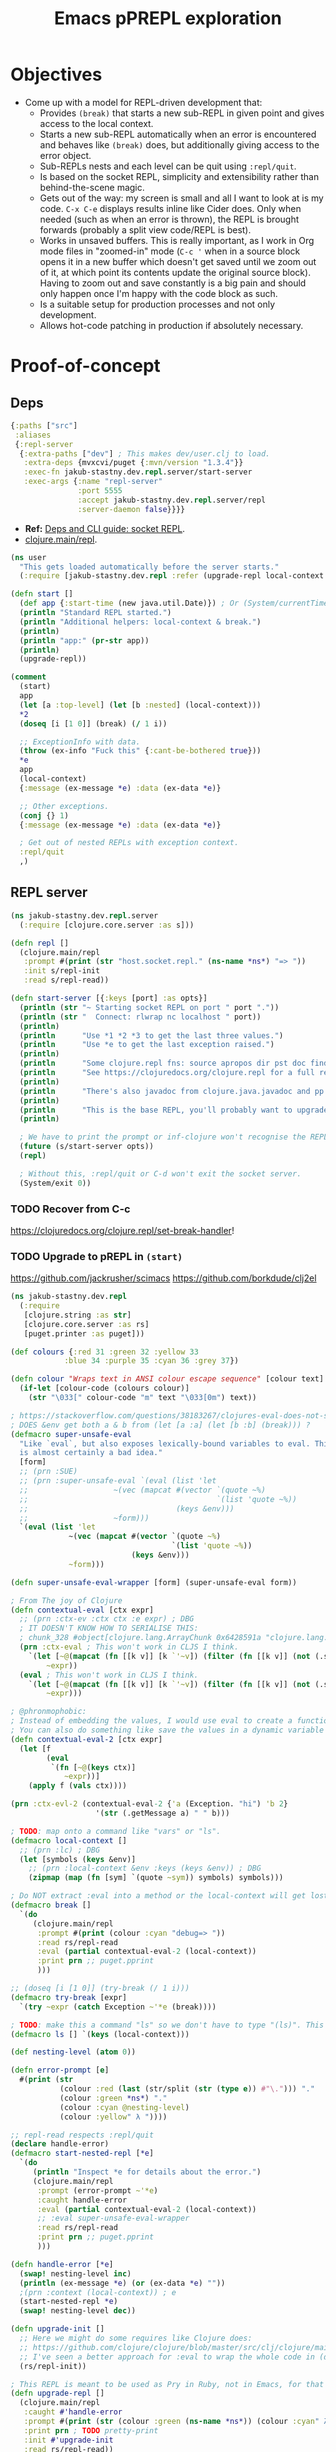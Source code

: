 #+TITLE: Emacs pPREPL exploration

* Objectives
- Come up with a model for REPL-driven development that:
  - Provides ~(break)~ that starts a new sub-REPL in given point and gives access to the local context.
  - Starts a new sub-REPL automatically when an error is encountered and behaves like ~(break)~ does, but additionally giving access to the error object.
  - Sub-REPLs nests and each level can be quit using ~:repl/quit~.
  - Is based on the socket REPL, simplicity and extensibility rather than behind-the-scene magic.
  - Gets out of the way: my screen is small and all I want to look at is my code. ~C-x C-e~ displays results inline like Cider does. Only when needed (such as when an error is thrown), the REPL is brought forwards (probably a split view code/REPL is best).
  - Works in unsaved buffers. This is really important, as I work in Org mode files in "zoomed-in" mode (~C-c '~ when in a source block opens it in a new buffer which doesn't get saved until we zoom out of it, at which point its contents update the original source block). Having to zoom out and save constantly is a big pain and should only happen once I'm happy with the code block as such.
  - Is a suitable setup for production processes and not only development.
  - Allows hot-code patching in production if absolutely necessary.

* Proof-of-concept

** Deps
#+begin_src clojure :tangle deps.edn
  {:paths ["src"]
   :aliases
   {:repl-server
    {:extra-paths ["dev"] ; This makes dev/user.clj to load.
     :extra-deps {mvxcvi/puget {:mvn/version "1.3.4"}}
     :exec-fn jakub-stastny.dev.repl.server/start-server
     :exec-args {:name "repl-server"
                 :port 5555
                 :accept jakub-stastny.dev.repl.server/repl
                 :server-daemon false}}}}
#+end_src

- *Ref:* [[https://clojure.org/guides/deps_and_cli#socket_repl][Deps and CLI guide: socket REPL]].
- [[https://github.com/clojure/clojure/blob/38524061dcb14c598c239be87184b3378ffc5bac/src/clj/clojure/main.clj#L368][clojure.main/repl]].

#+begin_src clojure :tangle dev/user.clj :mkdirp yes
  (ns user
    "This gets loaded automatically before the server starts."
    (:require [jakub-stastny.dev.repl :refer (upgrade-repl local-context break try-break ls)]))

  (defn start []
    (def app {:start-time (new java.util.Date)}) ; Or (System/currentTimeMillis)
    (println "Standard REPL started.")
    (println "Additional helpers: local-context & break.")
    (println)
    (println "app:" (pr-str app))
    (println)
    (upgrade-repl))

  (comment
    (start)
    app
    (let [a :top-level] (let [b :nested] (local-context)))
    ,*2
    (doseq [i [1 0]] (break) (/ 1 i))

    ;; ExceptionInfo with data.
    (throw (ex-info "Fuck this" {:cant-be-bothered true}))
    ,*e
    app
    (local-context)
    {:message (ex-message *e) :data (ex-data *e)}

    ;; Other exceptions.
    (conj {} 1)
    {:message (ex-message *e) :data (ex-data *e)}

    ; Get out of nested REPLs with exception context.
    :repl/quit
    ,)

#+end_src

** REPL server
#+begin_src clojure :tangle src/jakub_stastny/dev/repl/server.clj :mkdirp yes
  (ns jakub-stastny.dev.repl.server
    (:require [clojure.core.server :as s]))

  (defn repl []
    (clojure.main/repl
     :prompt #(print (str "host.socket.repl." (ns-name *ns*) "=> "))
     :init s/repl-init
     :read s/repl-read))

  (defn start-server [{:keys [port] :as opts}]
    (println (str "~ Starting socket REPL on port " port "."))
    (println (str "  Connect: rlwrap nc localhost " port))
    (println)
    (println      "Use *1 *2 *3 to get the last three values.")
    (println      "Use *e to get the last exception raised.")
    (println)
    (println      "Some clojure.repl fns: source apropos dir pst doc find-doc.")
    (println      "See https://clojuredocs.org/clojure.repl for a full reference.")
    (println)
    (println      "There's also javadoc from clojure.java.javadoc and pp & pprint from clojure.pprint.")
    (println)
    (println      "This is the base REPL, you'll probably want to upgrade it by running (start).")
    (println)

    ; We have to print the prompt or inf-clojure won't recognise the REPL server being ready.
    (future (s/start-server opts))
    (repl)

    ; Without this, :repl/quit or C-d won't exit the socket server.
    (System/exit 0))
#+end_src

*** TODO Recover from C-c
https://clojuredocs.org/clojure.repl/set-break-handler!

*** TODO Upgrade to pREPL in ~(start)~

https://github.com/jackrusher/scimacs
https://github.com/borkdude/clj2el

#+begin_comment
Any exception starts a new subREPL with an informative prompt. I'm not yet certain I can make it aware of the local context say in (doseq [i [1 0]] (/ 1 i)), can I make it aware of the value of i at the point the exception was called? I hope it's possible :hand_with_index_and_middle_fingers_crossed: Anyhow this is useful only for the interactive mode (typing into the REPL), not really for the Emacs plugin, as starting subREPL means you have to switch to the REPL buffer and send :repl/quit in order to be able to continue in the original context and that'd get old very bloody fast.
#+end_comment

#+begin_src clojure :tangle src/jakub_stastny/dev/repl.clj :mkdirp yes
  (ns jakub-stastny.dev.repl
    (:require
     [clojure.string :as str]
     [clojure.core.server :as rs]
     [puget.printer :as puget]))

  (def colours {:red 31 :green 32 :yellow 33
              :blue 34 :purple 35 :cyan 36 :grey 37})

  (defn colour "Wraps text in ANSI colour escape sequence" [colour text]
    (if-let [colour-code (colours colour)]
      (str "\033[" colour-code "m" text "\033[0m") text))

  ; https://stackoverflow.com/questions/38183267/clojures-eval-does-not-see-local-symbols
  ; DOES &env get both a & b from (let [a :a] (let [b :b] (break))) ?
  (defmacro super-unsafe-eval
    "Like `eval`, but also exposes lexically-bound variables to eval. This
    is almost certainly a bad idea."
    [form]
    ;; (prn :SUE)
    ;; (prn :super-unsafe-eval `(eval (list 'let
    ;;                   ~(vec (mapcat #(vector `(quote ~%)
    ;;                                          `(list 'quote ~%))
    ;;                                 (keys &env)))
    ;;                   ~form)))
    `(eval (list 'let
               ~(vec (mapcat #(vector `(quote ~%)
                                      `(list 'quote ~%))
                             (keys &env)))
               ~form)))

  (defn super-unsafe-eval-wrapper [form] (super-unsafe-eval form))

  ; From The joy of Clojure
  (defn contextual-eval [ctx expr]
    ;; (prn :ctx-ev :ctx ctx :e expr) ; DBG
    ; IT DOESN'T KNOW HOW TO SERIALISE THIS:
    ; chunk_328 #object[clojure.lang.ArrayChunk 0x6428591a "clojure.lang.ArrayChunk@6428591a"]
    (prn :ctx-eval ; This won't work in CLJS I think.
      `(let [~@(mapcat (fn [[k v]] [k `'~v]) (filter (fn [[k v]] (not (.startsWith (str k) "chunk"))) ctx))]
          ~expr))
    (eval ; This won't work in CLJS I think.
      `(let [~@(mapcat (fn [[k v]] [k `'~v]) (filter (fn [[k v]] (not (.startsWith (str k) "chunk"))) ctx))]
          ~expr)))

  ; @phronmophobic:
  ; Instead of embedding the values, I would use eval to create a function and call it:
  ; You can also do something like save the values in a dynamic variable and then grab the values inside of the eval from the dynamic variable, but I think wrapping in a function is more explicit and less brittle.
  (defn contextual-eval-2 [ctx expr]
    (let [f
          (eval
           `(fn [~@(keys ctx)]
              ~expr))]
      (apply f (vals ctx))))

  (prn :ctx-evl-2 (contextual-eval-2 {'a (Exception. "hi") 'b 2}
                     '(str (.getMessage a) " " b)))

  ; TODO: map onto a command like "vars" or "ls".
  (defmacro local-context []
    ;; (prn :lc) ; DBG
    (let [symbols (keys &env)]
      ;; (prn :local-context &env :keys (keys &env)) ; DBG
      (zipmap (map (fn [sym] `(quote ~sym)) symbols) symbols)))

  ; Do NOT extract :eval into a method or the local-context will get lost.
  (defmacro break []
    `(do
       (clojure.main/repl
        :prompt #(print (colour :cyan "debug=> "))
        :read rs/repl-read
        :eval (partial contextual-eval-2 (local-context))
        :print prn ;; puget.pprint
        )))

  ;; (doseq [i [1 0]] (try-break (/ 1 i)))
  (defmacro try-break [expr]
    `(try ~expr (catch Exception ~'*e (break))))

  ; TODO: make this a command "ls" so we don't have to type "(ls)". This needs overriding read.
  (defmacro ls [] `(keys (local-context)))

  (def nesting-level (atom 0))

  (defn error-prompt [e]
    #(print (str
             (colour :red (last (str/split (str (type e)) #"\."))) "."
             (colour :green *ns*) "."
             (colour :cyan @nesting-level)
             (colour :yellow" λ "))))

  ;; repl-read respects :repl/quit
  (declare handle-error)
  (defmacro start-nested-repl [*e]
    `(do
       (println "Inspect *e for details about the error.")
       (clojure.main/repl
        :prompt (error-prompt ~'*e)
        :caught handle-error
        :eval (partial contextual-eval-2 (local-context))
        ;; :eval super-unsafe-eval-wrapper
        :read rs/repl-read
        :print prn ;; puget.pprint
        )))

  (defn handle-error [*e]
    (swap! nesting-level inc)
    (println (ex-message *e) (or (ex-data *e) ""))
    ;(prn :context (local-context)) ; e
    (start-nested-repl *e)
    (swap! nesting-level dec))

  (defn upgrade-init []
    ;; Here we might do some requires like Clojure does:
    ;; https://github.com/clojure/clojure/blob/master/src/clj/clojure/main.clj#L355
    ;; I've seen a better approach for :eval to wrap the whole code in (do (require...) (code)) so it's available anywhere, although that can easily lead to code that works only in the REPL.
    (rs/repl-init))

  ; This REPL is meant to be used as Pry in Ruby, not in Emacs, for that we will use pREPL later.
  (defn upgrade-repl []
    (clojure.main/repl
     :caught #'handle-error
     :prompt #(print (str (colour :green (ns-name *ns*)) (colour :cyan" λ ")))
     :print prn ; TODO pretty-print
     :init #'upgrade-init
     :read rs/repl-read))

  ;; FIXME: *e is missing.
  (comment
    (upgrade-repl)

    "value"
    ,*1

    ;; ExceptionInfo with data.
    (throw (ex-info "Fuck this" {:cant-be-bothered true}))
    (ex-data *e)
    (ex-message *e)

    ;; Other exceptions.
    (conj {} 1)
    (ex-data *e)
    (ex-message *e)

    :repl/quit
    ,)
#+end_src

** Usage
#+begin_src sh
  clojure -X:repl-server
  clojure -X:repl-server :port 1234
#+end_src

** Emacs integration
*** Take I: ~inf-clojure~
#+begin_src emacs-lisp :tangle .dir-locals.el
  ((nil
    (inf-clojure-custom-startup . "clojure -X:repl-server :port %d")
    ;(inf-clojure-custom-startup . ("localhost" . 5555))
    (inf-clojure-custom-repl-type . clojure)))
#+end_src

- Doc [[https://github.com/clojure-emacs/inf-clojure#startup][inf-clojure#startup]].
- Source [[https://github.com/clojure-emacs/inf-clojure/blob/master/inf-clojure.el][inf-clojure.el]].

**** TODO How to load a whole buffer?
/Reloading a namespace (via require :reload/require :reload-all)/

**** ISSUE
- Wouldn't work in Org narrowed source window.

**** WORKAROUND
- Open [[./src/playground.clj]].
- Start the REPL using ~inf-clojure-socket-repl~.
- Close the file.
- Go back to the Org file and work as normal.

**** Outcome
- Inf-clojure doesn't behave the way I want, in particular it forces me to work in split view at all times.
- Additionally things were broken and took time to debug.

*** Discussion: why is there no Emacs pREPL?
It seems like the way to go, why isn't there a plugin?

Scenario: the main process has 2 REPLs running, a socket REPL and another pREPL for Cider-like thingy.

ACTUALLY: then I'd loose my nested REPL interface, I wouldn't even know what's been happening.

OR NOT? Like it'd work under the hood, but how would it behave?

It could report exceptions same way Cider does C-x C-e at which point you open side-by-side and debug.

Of course it'd have to pretty-print it, not show the "real" {:tag ...} communication.

You could tweak what inf-clojure sends and that'd do. It'd still show the whole {:tag ...} thingy on receive, but whatevs.

*** Stepping stone: find or make a nice & easy to use client for the socket REPL
- Something like Pry in Ruby.
- Start with plain socket REPL, upgrade to pREPL.
- Show ~out~ in colours with ~=> ...~, distinguish ~out~.
- SubREPL for ~err~.
- Rescue from ~System/exit~.
- Copy and paste from Emacs ~:'(~.
  - We need something like ~copy-last-sexp~, ~copy-parent-form~ and ~copy-buffer~.

**** TODO Verify it can run say ~clojure.inspector/inspect-tree~
**** TODO What if you run the client out of Emacs
Just send the forms to it. Shell in Emacs is pain and there are no colours (pretty-printing).

That client would then have to communicate over a socket with Emacs (would be client/server at the same time).

Or make the server pretty-print? Like if you don't care, here's your Emacs buffer, if it sucks to read, just try to read it in the console where the server prints it?

YEAH TOTALLY, let the server do it (unless in production).

EXCEPT the server provides UNUPGRADED REPL only!

*** Take II: custom Emacs plugin
**** Resources
- Emacs EDN parser [[https://github.com/clojure-emacs/parseedn][parseedn]].
- https://tonsky.me/blog/clojure-sublimed-3/
- [[https://github.com/Olical/propel][propel]].
- [[https://oli.me.uk/clojure-socket-prepl-cookbook/][Clojure socket pREPL cookbook]].
- [[https://blog.jakubholy.net/how-to-use-clojure-1.10-prepl/][How to use Clojure pREPL]].

**** Architecture
- Start a normal socket REPL, upgrade to pREPL at the beginning of the client session.
